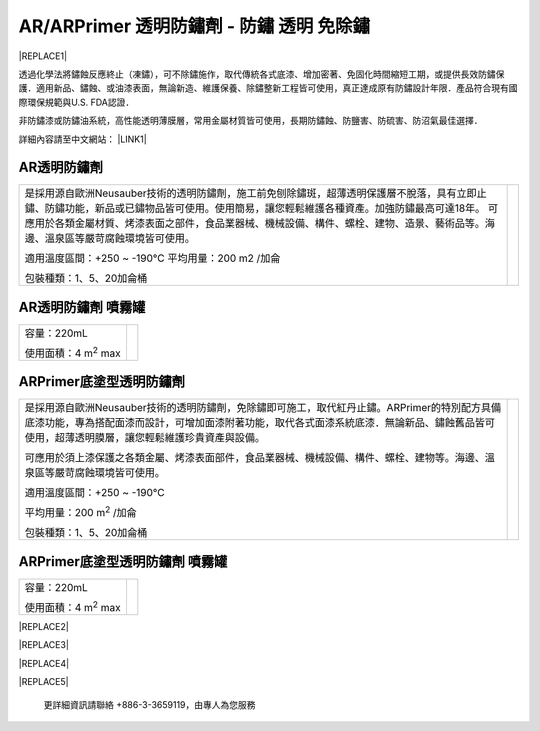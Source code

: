 
.. _h276045274242782117413577d31483a:

AR/ARPrimer 透明防鏽劑 - 防鏽 透明 免除鏽
*****************************************


|REPLACE1|

.. _h2c1d74277104e41780968148427e:




透過化學法將鏽蝕反應終止（凍鏽），可不除鏽施作，取代傳統各式底漆、增加密著、免固化時間縮短工期，或提供長效防鏽保護．適用新品、鏽蝕、或油漆表面，無論新造、維護保養、除鏽整新工程皆可使用，真正達成原有防鏽設計年限．產品符合現有國際環保規範與U.S. FDA認證．

非防鏽漆或防鏽油系統，高性能透明薄膜層，常用金屬材質皆可使用，長期防鏽蝕、防鹽害、防硫害、防沼氣最佳選擇．

詳細內容請至中文網站： \ |LINK1|\ 

.. _h2c1d74277104e41780968148427e:




.. _h6b417c78253075e44347e587a5f7f:

AR透明防鏽劑
============


+---------------------------------------------------------------------------------------------------------------------------------------------------------------------------------------+--------------+
|                                                                                                                                                                                       |  \ |IMG1|\   |
|                                                                                                                                                                                       |              |
|是採用源自歐洲Neusauber技術的透明防鏽劑，施工前免刨除鏽斑，超薄透明保護層不脫落，具有立即止鏽、防鏽功能，新品或已鏽物品皆可使用。使用簡易，讓您輕鬆維護各種資產。加強防鏽最高可達18年。|              |
|可應用於各類金屬材質、烤漆表面之部件，食品業器械、機械設備、構件、螺栓、建物、造景、藝術品等。海邊、溫泉區等嚴苛腐蝕環境皆可使用。                                                     |              |
|                                                                                                                                                                                       |              |
|適用溫度區間：+250 ~ -190℃                                                                                                                                                             |              |
|平均用量：200 m2 /加侖                                                                                                                                                                 |              |
|                                                                                                                                                                                       |              |
|包裝種類：1、5、20加侖桶                                                                                                                                                               |              |
|                                                                                                                                                                                       |              |
+---------------------------------------------------------------------------------------------------------------------------------------------------------------------------------------+--------------+

.. _h7e1865681f53284b2f86c6e3a681d7b:

AR透明防鏽劑 噴霧罐
===================


+------------------------------+---------------------+
|容量：220mL                   |          \ |IMG2|\  |
|                              |                     |
|使用面積：4 m\ |STYLE0|\   max|                     |
+------------------------------+---------------------+

.. _h77767b62302b382f512f69697c4c6862:

ARPrimer底塗型透明防鏽劑
========================

.. _h2c1d74277104e41780968148427e:





+-------------------------------------------------------------------------------------------------------------------------------------------------------------------------------------------------------------------------------------------+--------------+
|是採用源自歐洲Neusauber技術的透明防鏽劑，免除鏽即可施工，取代紅丹止鏽。ARPrimer的特別配方具備底漆功能，專為搭配面漆而設計，可增加面漆附著功能，取代各式面漆系統底漆．無論新品、鏽蝕舊品皆可使用，超薄透明膜層，讓您輕鬆維護珍貴資產與設備。|  \ |IMG3|\   |
|                                                                                                                                                                                                                                           |              |
|可應用於須上漆保護之各類金屬、烤漆表面部件，食品業器械、機械設備、構件、螺栓、建物等。海邊、溫泉區等嚴苛腐蝕環境皆可使用。                                                                                                                 |              |
|                                                                                                                                                                                                                                           |              |
|適用溫度區間：+250 ~ -190℃                                                                                                                                                                                                                 |              |
|                                                                                                                                                                                                                                           |              |
|平均用量：200 m\ |STYLE1|\  /加侖                                                                                                                                                                                                          |              |
|                                                                                                                                                                                                                                           |              |
|包裝種類：1、5、20加侖桶                                                                                                                                                                                                                   |              |
+-------------------------------------------------------------------------------------------------------------------------------------------------------------------------------------------------------------------------------------------+--------------+

.. _h2c1d74277104e41780968148427e:




.. _h62111e491b563fb6e65566a2346e6c:

ARPrimer底塗型透明防鏽劑 噴霧罐
===============================


+------------------------------+--------------------+
|容量：220mL                   |          \ |IMG4|\ |
|                              |                    |
|使用面積：4 m\ |STYLE2|\   max|                    |
+------------------------------+--------------------+


|REPLACE2|


|REPLACE3|


|REPLACE4|

 


|REPLACE5|

    更詳細資訊請聯絡 +886-3-3659119，由專人為您服務


.. bottom of content


.. |STYLE0| replace:: :sup:`2`

.. |STYLE1| replace:: :sup:`2`

.. |STYLE2| replace:: :sup:`2`


.. |REPLACE1| raw:: html

    <style>
    td {
       border: solid 1px #ffffff !important;
    }
    </style>
    
.. |REPLACE2| raw:: html

    <style>
    td,th{
      border: none !important;
      text-align:left;
    }
    td:first-child,th:first-child{
      width:50%;
    }
    td:nth-child(2) {
      text-align:center;
    }
    </style>
.. |REPLACE3| raw:: html

    <style>
    div.wy-grid-for-nav li.wy-breadcrumbs-aside {
      display:none;
    }
    div.rtd-pro.wy-menu, div.rst-pro.wy-menu{
      margin-top:100%;
      opacity: 0.5;
    }
    </style>
.. |REPLACE4| raw:: html

    <iframe id="video" width="560" height="315" src="https://youtu.be/74AgCrS-xtU" frameborder="0" gesture="media" allow="encrypted-media" allowfullscreen></iframe>
    
    <script language="javascript">
    var video = document.getElementById('video')
    var rect = video.parentNode.getBoundingClientRect()
    video.style.width = (rect.width)+'px'
    video.style.height = Math.floor(rect.width/560 * 315)+'px'
    </script>
.. |REPLACE5| raw:: html

    <iframe id="video" width="560" height="315" src="https://youtu.be/74AgCrS-xtU" frameborder="0" gesture="media" allow="encrypted-media" allowfullscreen></iframe>
    
    <script language="javascript">
    var video = document.getElementById('video')
    var rect = video.parentNode.getBoundingClientRect()
    video.style.width = (rect.width)+'px'
    video.style.height = Math.floor(rect.width/560 * 315)+'px'
    </script>

.. |LINK1| raw:: html

    <a href="http://tw.neusauber.com" target="_blank">tw.neusauber.com</a>


.. |IMG1| image:: static/影片_簡報圖片版_1.png
   :height: 226 px
   :width: 184 px

.. |IMG2| image:: static/影片_簡報圖片版_2.png
   :height: 133 px
   :width: 54 px

.. |IMG3| image:: static/影片_簡報圖片版_3.png
   :height: 218 px
   :width: 185 px

.. |IMG4| image:: static/影片_簡報圖片版_4.png
   :height: 134 px
   :width: 48 px
